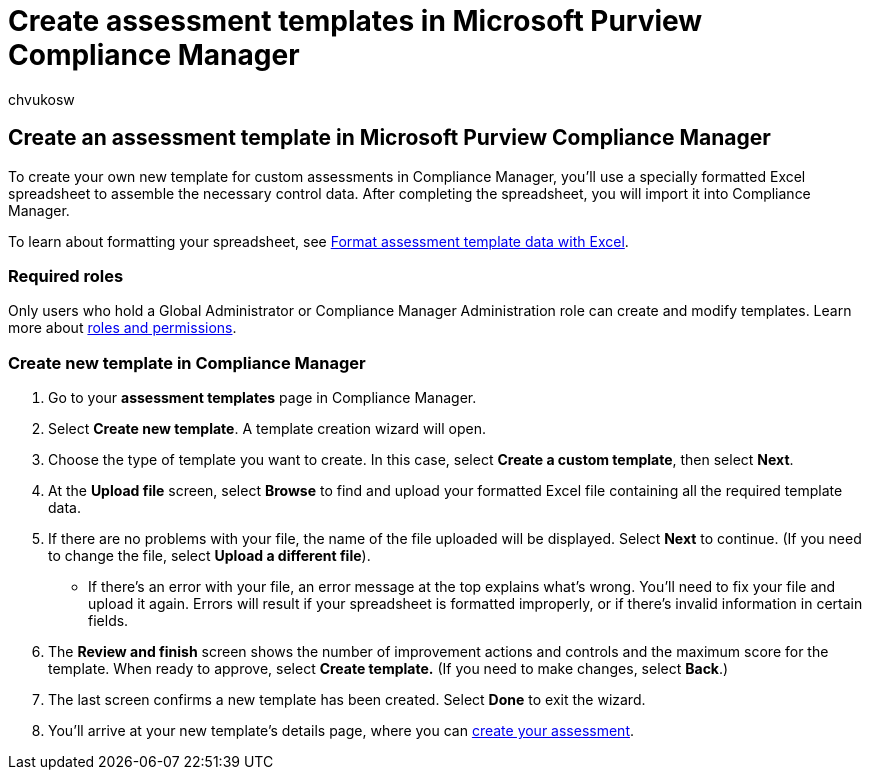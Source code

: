 = Create assessment templates in Microsoft Purview Compliance Manager
:audience: Admin
:author: chvukosw
:description: Understand how to create templates for assessments in Microsoft Purview Compliance Manager. Create and modify templates using a formatted Excel file.
:f1.keywords: ["NOCSH"]
:manager: laurawi
:ms.author: chvukosw
:ms.collection: ["M365-security-compliance", "m365solution-compliancemanager", "m365initiative-compliance"]
:ms.custom: admindeeplinkMAC
:ms.localizationpriority: medium
:ms.service: O365-seccomp
:ms.topic: article
:search.appverid: ["MOE150", "MET150"]

== Create an assessment template in Microsoft Purview Compliance Manager

To create your own new template for custom assessments in Compliance Manager, you'll use a specially formatted Excel spreadsheet to assemble the necessary control data.
After completing the spreadsheet, you will import it into Compliance Manager.

To learn about formatting your spreadsheet, see xref:compliance-manager-templates-format-excel.adoc[Format assessment template data with Excel].

=== Required roles

Only users who hold a Global Administrator or Compliance Manager Administration role can create and modify templates.
Learn more about link:compliance-manager-setup.md#set-user-permissions-and-assign-roles[roles and permissions].

=== Create new template in Compliance Manager

. Go to your *assessment templates* page in Compliance Manager.
. Select *Create new template*.
A template creation wizard will open.
. Choose the type of template you want to create.
In this case, select *Create a custom template*, then select *Next*.
. At the *Upload file* screen, select *Browse* to find and upload your formatted Excel file containing all the required template data.
. If there are no problems with your file, the name of the file uploaded will be displayed.
Select *Next* to continue.
(If you need to change the file, select *Upload a different file*).
 ** If there's an error with your file, an error message at the top explains what's wrong.
You'll need to fix your file and upload it again.
Errors will result if your spreadsheet is formatted improperly, or if there's invalid information in certain fields.
. The *Review and finish* screen shows the number of improvement actions and controls and the maximum score for the template.
When ready to approve, select *Create template.* (If you need to make changes, select *Back*.)
. The last screen confirms a new template has been created.
Select *Done* to exit the wizard.
. You'll arrive at your new template's details page, where you can link:compliance-manager-assessments.md#create-assessments[create your assessment].
